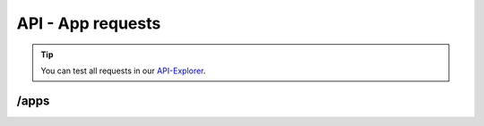 API - App requests
==================

.. Tip:: You can test all requests in our API-Explorer_.

.. _API-Explorer: http://www.app-arena.com

/apps
-----

.. _apps:

.. http:method:: GET /api/v2/apps